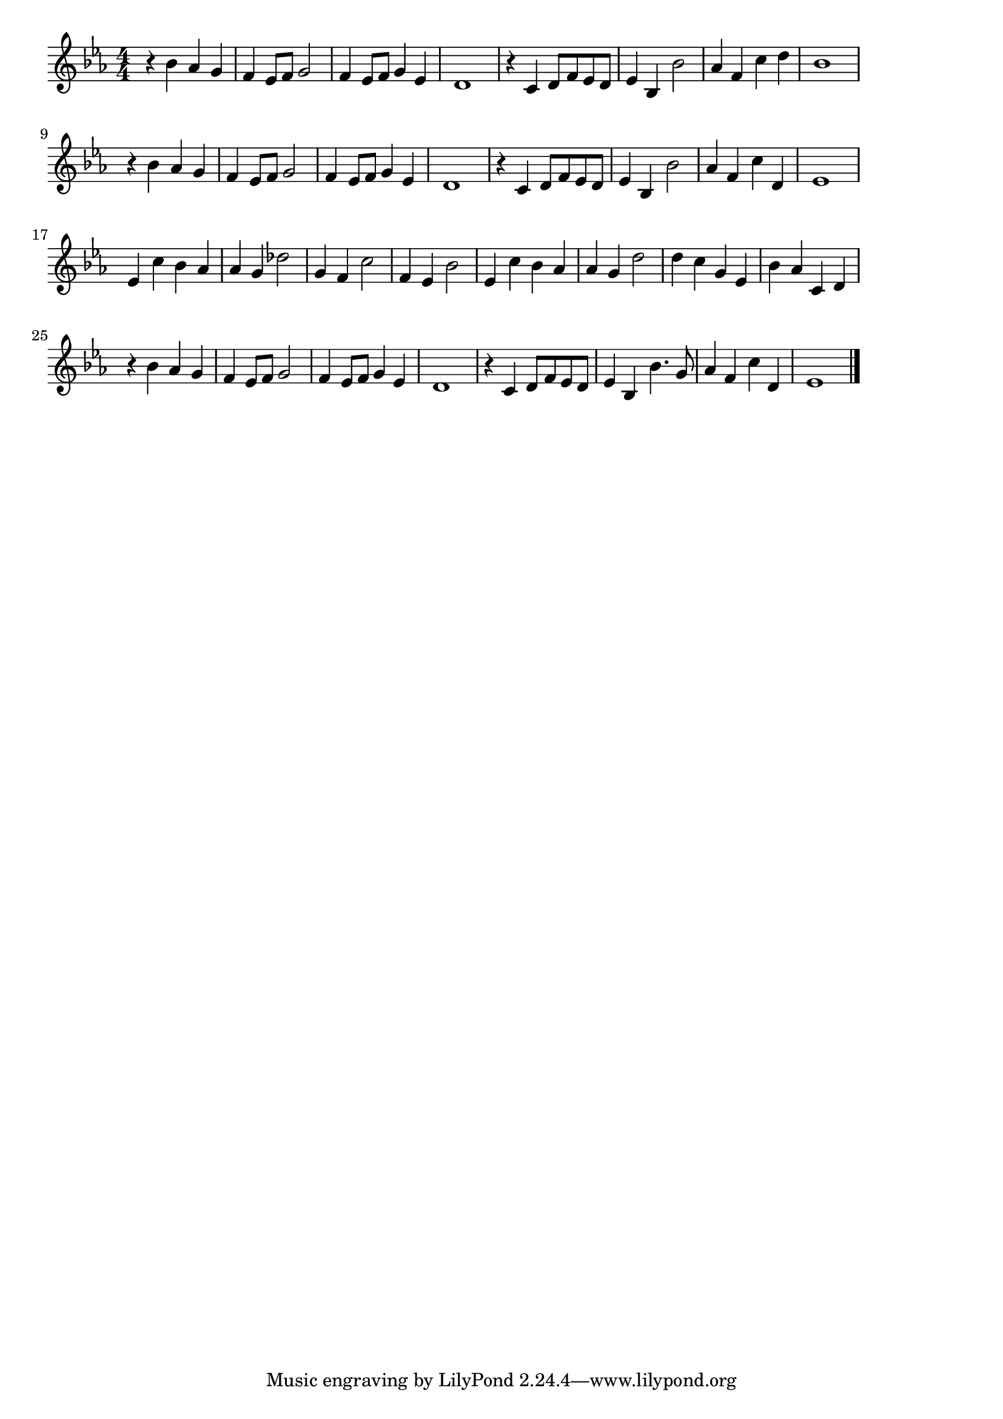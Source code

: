 \version "2.18.2"

% 右から2番目の星(ディズニー ピーター・パン)
% \index{みぎから@右から2番目の星(ディズニー ピーター・パン)}

\score {

\layout {
line-width = #170
indent = 0\mm
}

\relative c'' {
\key es \major
\time 4/4
\set Score.tempoHideNote = ##t
\tempo 4=120
\numericTimeSignature

r4 bes as g | % 1
f es8 f g2 |
f4 es8 f g4 es |
d1 |
r4 c d8 f es d |
es4 bes bes'2 |
as4 f c' d |
bes1 |
\break
r4 bes as g | % 9
f es8 f g2 |
f4 es8 f g4 es |
d1 |
r4 c d8 f es d |
es4 bes bes'2 |
as4 f c' d, |
es1 |
\break
es4 c' bes as | % 17
as g des'2 |
g,4 f c'2 |
f,4 es bes'2
es,4 c' bes as |
as g d'2 |
d4 c g es |
bes' as c, d |
\break
r4 bes' as g |
f es8 f g2 |
f4 es8 f g4 es |
d1 |
r4 c d8 f es d |
es4 bes bes'4. g8 |
as4 f c' d, |
es1 |

\bar "|."
}

\midi {}

}